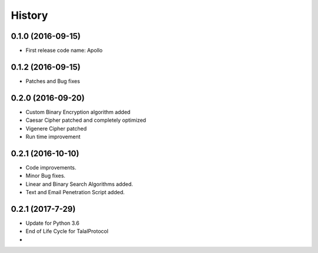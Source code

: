 =======
History
=======

0.1.0 (2016-09-15)
------------------

* First release code name: Apollo

0.1.2 (2016-09-15)
------------------

* Patches and Bug fixes

0.2.0 (2016-09-20)
------------------

* Custom Binary Encryption algorithm added

* Caesar Cipher patched and completely optimized

* Vigenere Cipher patched

* Run time improvement


0.2.1 (2016-10-10)
------------------

* Code improvements.

* Minor Bug fixes.

* Linear and Binary Search Algorithms added.

* Text and Email Penetration Script added.


0.2.1 (2017-7-29)
------------------
* Update for Python 3.6

* End of Life Cycle for TalalProtocol

*
